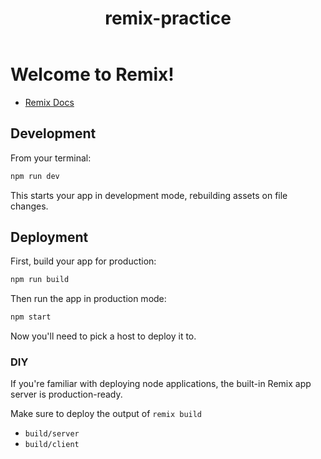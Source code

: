 #+title: remix-practice

* Welcome to Remix!

- [[https://remix.run/docs][Remix Docs]]

** Development

From your terminal:

#+begin_src sh
npm run dev
#+end_src

This starts your app in development mode, rebuilding assets on file changes.

** Deployment

First, build your app for production:

#+begin_src sh
npm run build
#+end_src

Then run the app in production mode:

#+begin_src sh
npm start
#+end_src

Now you'll need to pick a host to deploy it to.

*** DIY

If you're familiar with deploying node applications, the built-in Remix app server is production-ready.

Make sure to deploy the output of ~remix build~

- ~build/server~
- ~build/client~
